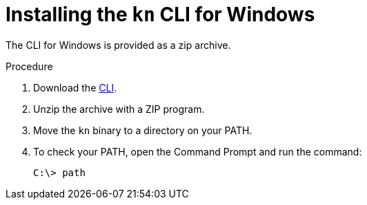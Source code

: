 // Module is included in the following assemblies:
//
// serverless/installing-knative-client.adoc

[id="installing-cli-windows_{context}"]
= Installing the `kn` CLI for Windows

The CLI for Windows is provided as a zip archive.

.Procedure

. Download the link:https://mirror.openshift.com/pub/openshift-v4/clients/serverless/latest[CLI].

. Unzip the archive with a ZIP program.

. Move the `kn` binary to a directory on your PATH.

. To check your PATH, open the Command Prompt and run the command:
+

[source,terminal]
----
C:\> path
----
